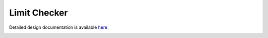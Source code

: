 Limit Checker
====================================

Detailed design documentation is available `here <../../doxy/apps/lc/index.html>`_.

.. image:: /docs/_static/doxygen.png
   :target: ../../doxy/apps/lc/index.html
